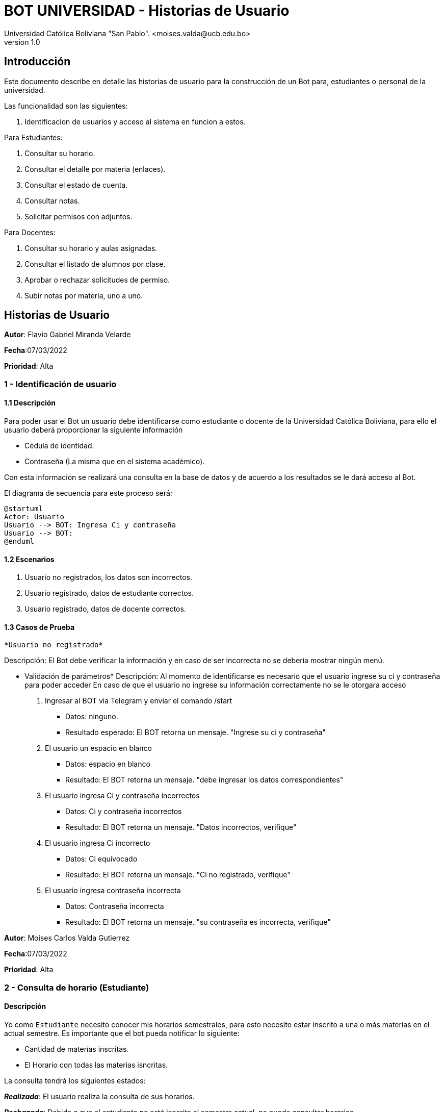 [#_bot_universidad__historias_de_usuario]
= {product} - Historias de Usuario
Universidad Católica Boliviana "San Pablo". <moises.valda@ucb.edu.bo>
v1.0
:product: BOT UNIVERSIDAD

== Introducción

Este documento describe en detalle las historias de usuario para la construcción de un Bot para, estudiantes o personal de la universidad.

Las funcionalidad son las siguientes:


    1. Identificacion de usuarios y acceso al sistema en funcion a estos.
    
Para Estudiantes:

    1. Consultar su horario.
    2. Consultar el detalle por materia (enlaces).
    3. Consultar el estado de cuenta.
    4. Consultar notas.
    5. Solicitar permisos con adjuntos.

Para Docentes:

    1. Consultar su horario y aulas asignadas.
    2. Consultar el listado de alumnos por clase.
    3. Aprobar o rechazar solicitudes de permiso.
    4. Subir notas por materia, uno a uno.

== Historias de Usuario



*Autor*: Flavio Gabriel Miranda Velarde

*Fecha*:07/03/2022

*Prioridad*: Alta

### 1 - Identificación de usuario

#### 1.1 Descripción
Para poder usar el Bot un usuario debe identificarse como estudiante o docente de la Universidad Católica Boliviana, para ello el usuario deberá proporcionar la siguiente información

    * Cédula de identidad.
    * Contraseña (La misma que en el sistema académico).

Con esta información se realizará una consulta en la base de datos y de acuerdo a los resultados se le dará acceso al Bot.


El diagrama de secuencia para este proceso será:

[plantuml, format="png", id="Identificacion"]
....
@startuml
Actor: Usuario
Usuario --> BOT: Ingresa Ci y contraseña
Usuario --> BOT:
@enduml
....

#### 1.2 Escenarios

1. Usuario no registrados, los datos son incorrectos.
2. Usuario registrado, datos de estudiante correctos.
2. Usuario registrado, datos de docente correctos.


#### 1.3 Casos de Prueba

 *Usuario no registrado* 

Descripción: El Bot debe verificar la información y en caso de ser incorrecta no se debería mostrar ningún menú.

* Validación de parámetros* 
Descripción: Al momento de identificarse es necesario que el usuario ingrese su ci y contraseña para poder acceder
En caso de que el usuario no ingrese su información correctamente no se le otorgara acceso



 1. Ingresar al BOT via Telegram y enviar el comando /start
    - Datos: ninguno.
    - Resultado esperado: El BOT retorna un mensaje. "Ingrese su ci y contraseña"
2. El usuario un espacio en blanco
    - Datos: espacio en blanco
    - Resultado: El BOT retorna un mensaje. "debe ingresar los datos correspondientes"
2. El usuario ingresa Ci y contraseña incorrectos
    - Datos: Ci y contraseña incorrectos
    - Resultado: El BOT retorna un mensaje. "Datos incorrectos, verifique"
 3. El usuario ingresa Ci  incorrecto
    - Datos: Ci equivocado
    - Resultado: El BOT retorna un mensaje. "Ci no registrado, verifique"
 4. El usuario ingresa contraseña incorrecta
    - Datos: Contraseña incorrecta
    - Resultado: El BOT retorna un mensaje. "su contraseña es incorrecta, verifique"
    



*Autor*: Moises Carlos Valda Gutierrez

*Fecha*:07/03/2022

*Prioridad*: Alta

### 2 - Consulta de horario (Estudiante)

#### Descripción
Yo como `Estudiante` necesito conocer mis horarios semestrales, para esto necesito estar inscrito a una o más materias en el actual semestre. Es importante que el bot pueda notificar lo siguiente:

    * Cantidad de materías inscritas.
    * El Horario con todas las materias isncritas.

La consulta tendrá los siguientes estados:

*_Realizada_*: El usuario realiza la consulta de sus horarios.

*_Rechazada_*: Debido a que el estudiante no está inscrito al semestre actual, no puede consultar horarios.

*_Aceptada_*: Consulta aceptada ya que cumple los requisitos anteriores (estar inscrito al semestre actual, comando ingresado correctamente).

Diagrama de estado para la `consulta de horarios` es:

[plantuml,format="png", id="Estados_Consulta"]
....
@startuml

state c <<choice>>

Realizada --> c
c --> Aceptada : [Cumple]
c --> Rechazada : [No Cumple]
Rechazada -->[*]
Aceptada -->Muestra_Horario
Muestra_Horario -->[*]
@enduml
....

### Escenarios

    1. Validación de datos introducidos por el estudiante.

    2. Consulta Incorrecta.

    3. Consulta Correcta.

### Casos de Prueba

*Validación de datos introducidos por el estudiante*

_Descripción_: El Bot debe asegurarse de que  el estudiante esté inscrito a las materias para poder así obtener los horarios. Este proceso es verificando si el comando _Consulta_horarios_estudiante_ es validado. También es necesario verificar que los datos del usuario sean de un estudiante:

_Pasos_:

1. El estudiante Ingresa y se identifica con el BOT vía Telegram y envía el comando /Consulta_horarios_estudiantes
- Datos: NINGUNO.
- Resultado esperado: El BOT retorna un mensaje. "Debe ingresar un comando válido".

2. El `Estudiante` coloca un espacio en blanco
- Datos: Coloca `un espacio en blanco`
- Resultado: El BOT pide nuevamente que ingrese el comando.


*Consulta Incorrecta*

_Descripción_: Al momento de realizar alguna consulta por un estudiante, es importante que el BOT verifique que la materia exista o que el estudiante esté inscrito en la materia.

_Pasos_:

    1. El estudiante se identifica con el BOT, ingresa y envía el comando:
    - /Consulta_horarios_estud
    - Resultado: El Bot Retorna "Debe Ingresar un comando válido"

    2. El estudiante ingresa el comando:
    - /Consulta_horarios_estudiantes
    - El BOT verifica que el estudiante no está inscrito a alguna materia.

    3. El estudiante ingresa una sigla de materia:
    - SIS-000
    - El Bot responde: "Materia Inexistente".

*Consulta Correcta*

_Descripción_: El Estudiante ingresa datos validos, como ser el comando para consultar horarios, el Bot veririca los datos correctos y da una respuesta  dependiendo el caso.

_Pasos_:

    1. El estudiante se identifica con el BOT, e ingresa y envía el comando:
    - /Consulta_horarios_estudiante
    - Resultado: El Bot verifica los datos correctos y responde mostrando los horarios correspondientes.

